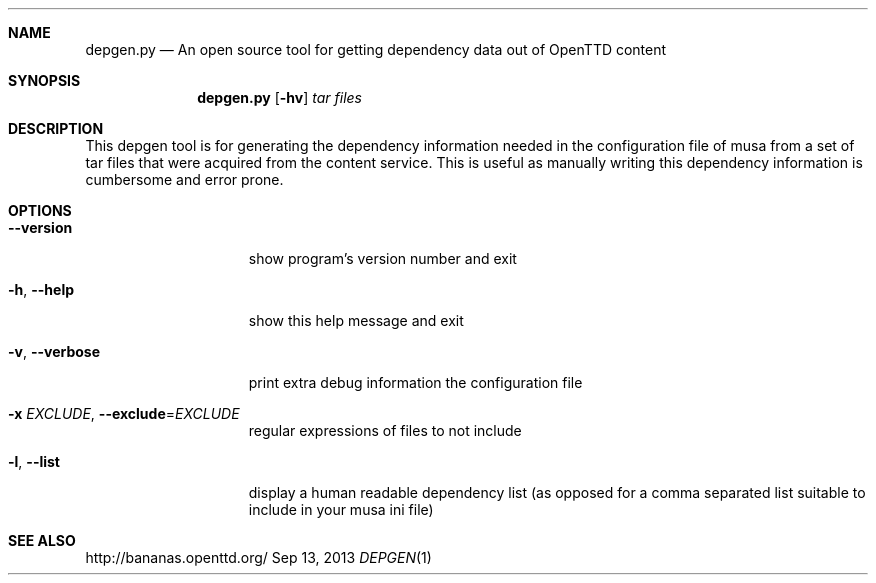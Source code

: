 .\"                                      Hey, EMACS: -*- nroff -*-
.\" Please adjust this date whenever revising the manpage.
.Dd Sep 13, 2013
.Dt DEPGEN 1
.Sh NAME
.Nm depgen.py
.Nd An open source tool for getting dependency data out of OpenTTD content
.Sh SYNOPSIS
.Nm
.Op Fl hv
.Ar tar files
.Sh DESCRIPTION
This depgen tool is for generating the dependency information needed in the
configuration file of musa from a set of tar files that were acquired from
the content service. This is useful as manually writing this dependency
information is cumbersome and error prone.
.Sh OPTIONS
.Bl -tag -width ". Fl v, Fl Fl verbose"
.It Fl Fl version
show program's version number and exit
.It Fl h , Fl -help
show this help message and exit
.It Fl v , Fl  -verbose
print extra debug information
the configuration file
.It Fl x Ar EXCLUDE , Sm off Fl -exclude No = Ar EXCLUDE Sm on
regular expressions of files to not include
.It Fl l , Fl  -list
display a human readable dependency list (as opposed for a comma separated
list suitable to include in your musa ini file)
.El
.Sh SEE ALSO
http://bananas.openttd.org/
